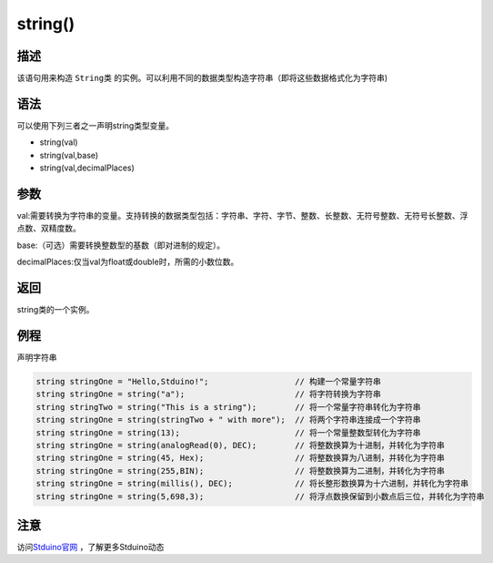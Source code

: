 +++++++++++++
string()
+++++++++++++

描述
=====
该语句用来构造  ``String类`` 的实例。可以利用不同的数据类型构造字符串（即将这些数据格式化为字符串) 

语法
=====
可以使用下列三者之一声明string类型变量。

- string(val)

- string(val,base)

- string(val,decimalPlaces)

参数
====
val:需要转换为字符串的变量。支持转换的数据类型包括：字符串、字符、字节、整数、长整数、无符号整数、无符号长整数、浮点数、双精度数。

base:（可选）需要转换整数型的基数（即对进制的规定）。

decimalPlaces:仅当val为float或double时，所需的小数位数。









返回
====
string类的一个实例。

例程
=====
声明字符串

.. code:: c

	string stringOne = "Hello,Stduino!";                  // 构建一个常量字符串
	string stringOne = string("a");                       // 将字符转换为字符串
	string stringTwo = string("This is a string");        // 将一个常量字符串转化为字符串
	string stringOne = string(stringTwo + " with more");  // 将两个字符串连接成一个字符串
	string stringOne = string(13);                        // 将一个常量整数型转化为字符串
	string stringOne = string(analogRead(0), DEC);        // 将整数换算为十进制，并转化为字符串
	string stringOne = string(45, Hex);                   // 将整数换算为八进制，并转化为字符串
	string stringOne = string(255,BIN);                   // 将整数换算为二进制，并转化为字符串
	string stringOne = string(millis(), DEC);             // 将长整形数换算为十六进制，并转化为字符串
	string stringOne = string(5,698,3);                   // 将浮点数换保留到小数点后三位，并转化为字符串





注意
====
 
 
访问\ `Stduino官网 <http://stduino.com/forum.php>`_ ，了解更多Stduino动态